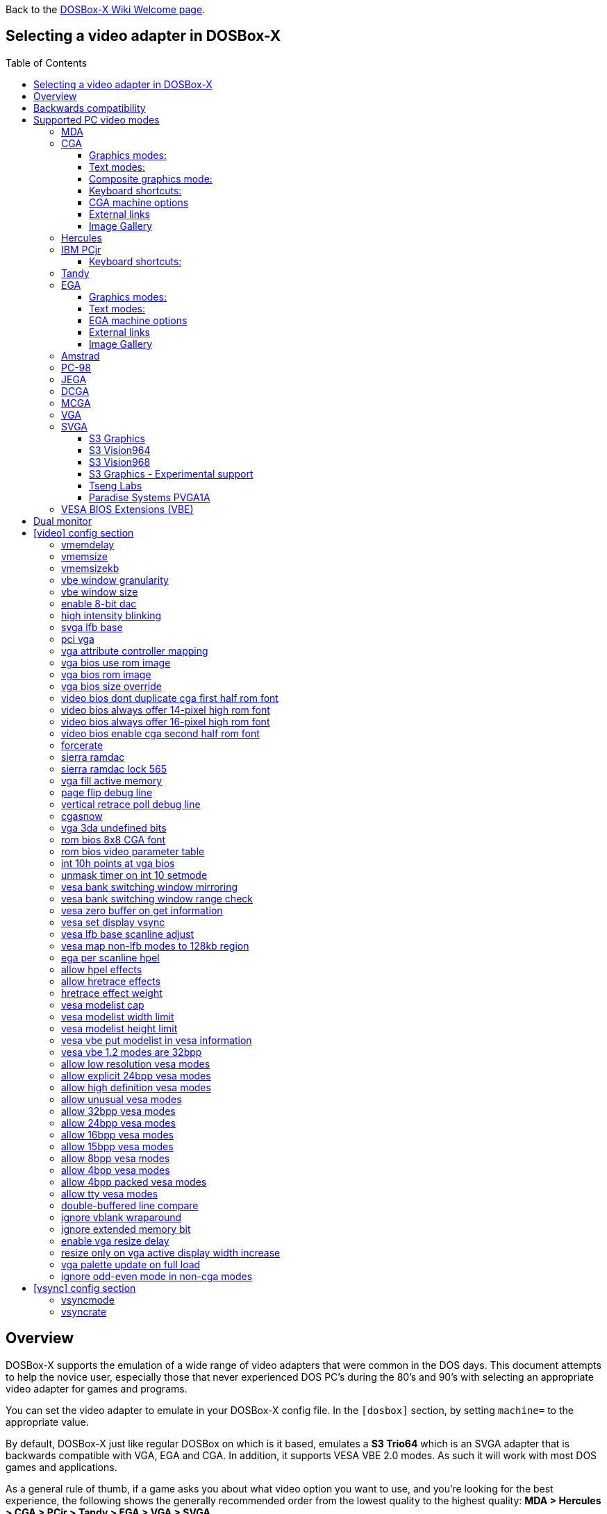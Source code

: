 :toc: macro
:toclevels: 3

ifdef::env-github[:suffixappend:]
ifndef::env-github[:suffixappend:]
:figure-caption!:

Back to the link:Home{suffixappend}[DOSBox-X Wiki Welcome page].

== Selecting a video adapter in DOSBox-X

toc::[]

== Overview
DOSBox-X supports the emulation of a wide range of video adapters that were common in the DOS days.
This document attempts to help the novice user, especially those that never experienced DOS PC's during the 80's and 90's with selecting an appropriate video adapter for games and programs.

You can set the video adapter to emulate in your DOSBox-X config file.
In the ``[dosbox]`` section, by setting ``machine=`` to the appropriate value.

By default, DOSBox-X just like regular DOSBox on which is it based, emulates a *S3 Trio64* which is an SVGA adapter that is backwards compatible with VGA, EGA and CGA.
In addition, it supports VESA VBE 2.0 modes. As such it will work with most DOS games and applications.

As a general rule of thumb, if a game asks you about what video option you want to use, and you're looking for the best experience, the following shows the generally recommended order from the lowest quality to the highest quality:
*MDA > Hercules > CGA > PCjr > Tandy > EGA > VGA > SVGA*

NOTE: Hercules may in some cases be preferable to CGA as it has a higher resolution, but lacks colour.

NOTE: In some cases PCjr or Tandy may be preferable to EGA, as they often look identical, and PCjr/Tandy may give you better sound.

== Backwards compatibility

Many, but not all, PC video adapters were backward compatible with previous generations.

[cols=10*,stripes=even]
|===
.2+.>|*Compatibility*
9+^|*video adapter*
|*MDA*
|*Hercules*
|*CGA*
|*PCjr*
|*Tandy*
|*EGA*
|*MCGA*
|*VGA*
|*SVGA*

|MDA mode
|Yes
|Yes
|-
|-
|-
|-
|-
|-
|-

|Hercules mode
|-
|Yes
|-
|-
|-
|-
|-
|-
|-

|CGA mode
|-
|-
|Yes
|Yes
|Yes
|Yes (RGBI)
|Yes (RGBI)
|Yes (RGBI)
|Yes (RGBI)

|PCjr mode
|-
|-
|-
|Yes
|Yes (mostly)
|-
|-
|-
|-

|Tandy mode
|-
|-
|-
|-
|Yes
|-
|-
|-
|-

|EGA mode
|-
|-
|-
|-
|-
|Yes
|-
|Yes
|Yes

|MCGA mode
|-
|-
|-
|-
|-
|-
|Yes
|Yes
|Yes

|VGA mode
|-
|-
|-
|-
|-
|-
|-
|Yes
|Yes

|SVGA mode
|-
|-
|-
|-
|-
|-
|-
|-
|Yes (vendor specific)

|VESA mode
|-
|-
|-
|-
|-
|-
|-
|-
|Yes (some)

|===

NOTE: Some clone video cards had more extensive compatibility, for instance being able to display both Hercules and CGA with a DOS utility to switch between them, such as early ATI cards.
These type of video cards are not emulated by DOSBox-X.

NOTE: SVGA mode is not an actual standard, as each video card vendor had its own implementation.
An attempt to standardise was made by VESA with the VESA BIOS Extensions (VBE).

== Supported PC video modes
=== MDA
MDA stands for *Monochrome Display Adapter*, and it was introduced by IBM alongside the original IBM PC in 1981.

As the name implies it is monochrome. It was normally used in combination with a green or amber display.
Moreover, it can only display text and characters from the built-in font in 80 columns and 25 lines with a font size of 7x11 (in a 9x14 'box').
The only extras that it has are underlined text, bright text and reverse video.
The vertical refresh of MDA is only 50Hz, but with the phosphor glow of green and amber monochrome monitors this was not noticeable.

The main selling feature of this adapter, compared to CGA, was its clarity as it uses effectively a 720x350 resolution, which made it very popular for business software.
For games your going to be limited to text mode games, like text adventures.

This mode can be set using ``machine=mda`` in your DOSBox-X config file.
Video memory is fixed to 4KiB and cannot be changed.

You can optionally change the display colour by setting in the ``[render]`` section of your config ``monochrome_pal=`` to "green", "amber", "white" or "gray".
Or you cycle between them with CTRL-F7.

* link:https://en.wikipedia.org/wiki/IBM_Monochrome_Display_Adapter[Wikipedia article on MDA]

[.float-group]
--
.Microsoft Adventure - MDA Green screen
image::images/Game:Microsoft_Adventure_MDA_Green.png[float="left"]
.Microsoft Adventure - MDA Amber screen
image::images/Game:Microsoft_Adventure_MDA_Amber.png[float="left"]
.Microsoft Adventure - MDA White screen
image::images/Game:Microsoft_Adventure_MDA_White.png[float="left"]
--

=== CGA
CGA stands for *Color Graphics Adapter*, and like MDA was introduced by IBM alongside the original IBM PC in 1981.

As the name implies, it supports colour, and unlike MDA, it supports drawing to the screen which made it popular for games.
Due to the higher price of the adapter and monitor, and the lower resolution, it was less popular for business use than MDA and later Hercules.
Also note that CGA is not backward compatible with MDA.
The vertical refresh of CGA is 60Hz, which matches up well with the majority of modern 60Hz LCDs.

==== Graphics modes:

- 160x100 in 16 colours, chosen from a 16-colour palette, utilizing a specific configuration of the 80x25 text mode.
- 320×200 in 4 colours, chosen from 3 fixed palettes, with high- and low-intensity variants, with colour 1 chosen from a 16-colour palette.
- 640×200 in 2 colours, one black, one chosen from a 16-colour palette.

==== Text modes:

- 40×25 with 8×8 pixel font (effective resolution of 320×200)
- 80×25 with 8×8 pixel font (effective resolution of 640×200)

==== Composite graphics mode:
One of the features, at least of the IBM CGA adapters, is that they support two types of monitors.
Either a digital RGBI monitor, or an analogue composite monitor (or NTSC TV) connected via RCA.

The composite connection suffers from a lower quality picture with colour bleeding.
But it also allows for something called artefact colours, which was a way to have more colours.
So where CGA with a RGBI monitor would be limited to just 4 colours in 320x200, with composite you can have 16.
This composite mode was specifically supported by some games, such as those from Sierra.

When the DOSBox-X CGA emulation detects that a game is trying to use artefact colours, it will auto-enable the composite mode emulation.
As such you cannot experience non-artefact 4-colour CGA mode with such games with ``machine=cga``.
The workaround is to use a later model video card like EGA or VGA which is backwards compatible with CGA,
as these later cards do not support the composite mode, you will get RGBI output instead.
But you may have to find a way to force the game to use CGA, if it also supports EGA or VGA.

==== Keyboard shortcuts:
By default, the following keyboard shortcuts, specific to CGA and PCjr are available:

- CTRL-F7 switch between early and late model IBM CGA adapter emulation
- CTRL-F8 switch between Auto, RGBI and Composite monitor output
- CTRL-Shift-F7 Decrease Hue
- CTRL-Shift-F8 Increase Hue

If you're using ``machine=cga_mono``, you instead have these shortcuts:

- CTRL-F7 Cycles between CGA monochrome palettes (green, amber, white, grey)
- CTRL-F8 Cycles between high and low brightness

NOTE: There is no real indicator in DOSBox-X that you changed settings with keyboard shortcuts, or to check the current status.
The only indications are a possible change of picture output, and if you have the logging enabled, to check the log output.

==== CGA machine options

This standard CGA mode can be set using ``machine=cga`` in your DOSBox-X config file.
Video memory is fixed to 16KiB and cannot be changed.

In addition, DOSBox-X also has a few CGA variants.

* ``cga_mono`` by default gives a green screen CGA output.
* ``cga_rgb`` emulates a CGA adapter connected to a RGBI monitor.
* ``cga_composite`` emulates an early model IBM CGA adapter connected to a composite monitor.
* ``cga_composite2`` emulates a late model IBM CGA adapter connected to a composite monitor.

There is also optional emulation of CGA "snow" distortion, which is disabled by default.
See the `cgasnow` setting in the `[video]` section below.

==== External links
* link:https://en.wikipedia.org/wiki/Color_Graphics_Adapter[Wikipedia article on CGA]
* link:https://www.reenigne.org/blog/comparison-of-cga-card-versions/[Blog post on CGA adapter revisions]
* link:http://nerdlypleasures.blogspot.com/2013/11/ibm-pc-color-composite-graphics.html[Blog post on CGA composite video, adapter revisions and artefact colours]
* link:https://www.youtube.com/watch?v=niKblgZupOc[YouTube : CGA Graphics - Not as bas as you thought!]

NOTE: The difference between ``machine=cga``, ``machine=cga_composite`` and ``machine=cga_composite2`` options, is that the former will only use composite mode if it detects that a game is trying to use artefact colours.
While the later two will start in composite mode, so you will always get artefact colours even if the game was not designed for it.
You can however use the CTRL-F7 and CTRL-F8 key combinations with any of them to switch to different output options.

==== Image Gallery
[.float-group]
--
.Microsoft Adventure - CGA 80x25 text
image::images/Game:Microsoft_Adventure_CGA.png[,640,float="left"]
.King's Quest 1 with CGA 4-colour on an EGA or VGA adapter
image::images/Game:KQ1_CGA.png[,640,float="left"]
.King's Quest 1 with CGA Artefact colour
image::images/Game:KQ1_CGA_Artefact.png[float="left"]
.King's Quest 1 with CGA 4-colour on RGB screen
image::images/Game:KQ1_CGA_RGB.png[,640,float="left"]
.King's Quest 1 with CGA Mono Green screen
image::images/Game:KQ1_CGA_Mono_Green.png[float="left"]
.King's Quest 1 with CGA Mono Amber screen
image::images/Game:KQ1_CGA_Mono_Amber.png[float="left"]
.King's Quest 1 with CGA Mono White screen
image::images/Game:KQ1_CGA_Mono_White.png[float="left"]
.Monkey Island with CGA 4-colour
image::images/Game:Monkey_Island_CGA.png[,640,float="left"]
.Monkey Island with CGA composite
image::images/Game:Monkey_Island_CGA_composite.png[float="left"]
--

NOTE: To get the above 4-colour screenshot of KQ1 with an EGA or VGA adapter, the game was started with ``sierra -c`` to force it into CGA mode.

NOTE: To get the above CGA RGB screenshot of KQ1 with ``machine=cga_rgb``, it was necessary to start the game with ``sierra -r``, otherwise you only get black-and-white from the game.

=== Hercules
The Hercules Graphics Card was released in 1982 by Hercules Computer Technology.
It is a monochrome card that is backward compatible with MDA, with the addition of a single 720x350 graphics mode.
This made it a very popular card for businesses, and due to its graphics support it is supported by many games.
The vertical refresh of Hercules like MDA is only 50Hz, but with the phosphor glow of green and amber monochrome monitors this was not noticeable.

This mode can be set using ``machine=hercules`` in your DOSBox-X config file.
Video memory is fixed to 64KiB and cannot be changed.
You can optionally change the display colour by setting in the ``[render]`` section ``monochrome_pal=`` to green, amber, grey or white, or cycle between the modes with CTRL-F7.

You can also cycle between low and high brightness of the monochrome display by pressing CTRL-F8.

* link:https://en.wikipedia.org/wiki/Hercules_Graphics_Card[Wikipedia article on the Hercules Graphics Card]
* link:http://www.dosdays.co.uk/topics/Manufacturers/hercules.php[DOS Days article on Hercules Computer Technology]
* link:https://jeffpar.github.io/kbarchive/kb/044/Q44273/[MS KnowledgeBase article on MSHERC.COM]

NOTE: Some software like CheckIt and QBasic may detect a Hercules adapter as MDA, unless a TSR like `MSHERC.COM` is loaded into memory.

NOTE: Some 3rd party Hercules compatible cards, like early ATI cards, also had support for displaying CGA mode on an MDA/Hercules compatible monitor.
And there are also TSRs (Terminate and Stay Resident) programs that can emulate CGA on Hercules with varying degrees of success.

[.float-group]
--
.King's Quest 1 with Hercules Green screen
image::images/Game:KQ1_Hercules_Green.png[float="left"]
.King's Quest 1 with Hercules Amber screen
image::images/Game:KQ1_Hercules_Amber.png[float="left"]
.King's Quest 1 with Hercules White screen
image::images/Game:KQ1_Hercules_White.png[float="left"]
.Monkey Island with Hercules White screen
image::images/Game:Monkey_Island_Hercules_White.png[float="left"]
--

=== IBM PCjr
The PCjr was introduced by IBM in March 1984, and discontinued due to poor sales just over a year later.
It's integrated video card is backwards compatible with CGA, but adds a few new modes:

- 160x200 at 16 colours
- 320x200 at 16 colours
- 640x200 at 4 colours

The vertical refresh of the PCjr like CGA is 60Hz, which matches up well with the majority of modern 60Hz LCDs.

This mode can be set using ``machine=pcjr`` in your DOSBox-X config file.
Video memory is fixed to 128KiB and cannot be changed.

NOTE: Enabling PCjr mode, also enables PCjr sound emulation

In addition, DOSBox-X also has a few PCjr variants.

* ``pcjr_composite`` emulates an early model IBM CGA connected to a composite monitor.
* ``pcjr_composite2`` emulates a late model IBM CGA connected to a composite monitor.

NOTE: The difference between ``machine=pcjr``, ``machine=pcjr_composite`` and ``machine=pcjr_composite2`` options, is that the former will only use composite mode if it detects that a game is trying to use artefact colours.
While the later two will start in composite mode, so you will always get artefact colours even if the game was not designed for it.
You can however use the CTRL-F7 and CTRL-F8 key combinations with any of them to switch to different output options.

* link:https://en.wikipedia.org/wiki/IBM_PCjr#Video[Wikipedia article on the IBM PCjr]

==== Keyboard shortcuts:
By default, the following keyboard shortcuts, specific to CGA and PCjr are available:

- CTRL-F7 switch between early and late model IBM CGA adapter emulation
- CTRL-F8 switch between Auto, RGBI and Composite monitor output
- CTRL-Shift-F7 Decrease Hue
- CTRL-Shift-F8 Increase Hue

[.float-group]
--
.King's Quest 1 on IBM PCjr
image::images/Game:KQ1_PCjr.png[,640,float="left"]
--

=== Tandy
Tandy graphics, sometimes abbreviated to TGA, was introduced with the Tandy 1000 in 1984, which began as a clone of the IBM PCjr.

It has all the CGA and PCjr video modes, but some differences exist, such as how the video memory is mapped, which can cause incompatibilities.
Later Tandy 1000 models added a video mode, called "Tandy Video II" or ETGA for 640x200 at 16 colours.

Tandy computers with Tandy Graphics were available on the market for much longer than the IBM PCjr, resulting in many games that supported it.
Tandy computers were also made available with faster processors, up to a 286 running at 10MHz, while the original IBM PCjr was only ever available with a 4.77MHz 8088.

The vertical refresh of the Tandy 1000 like CGA is 60Hz, which matches up well with the majority of modern 60Hz LCDs.

This mode can be set using ``machine=tandy`` in your DOSBox-X config file.
Video memory is fixed to 128KiB and cannot be changed.

NOTE: Enabling Tandy mode, also enables Tandy sound emulation (which is likewise derived from the IBM PCjr)

NOTE: While early Tandy 1000 models had composite out similar to CGA and the PCjr, this is not currently emulated in DOSBox-X.

NOTE: Many games that support both Tandy and EGA, look near identical in both. It would appear that game developers took a lowest-common-denominator approach and simply used the same resolution and graphic assets for both.

* link:https://en.wikipedia.org/wiki/Tandy_Graphics_Adapter[Wikipedia article on Tandy Graphics]
* link:http://www.dosdays.co.uk/computers/Tandy%201000/tandy1000.php[DOS Days article on the Tandy 1000 Series]
* link:https://www.youtube.com/watch?v=mYHtojsaRkY[YouTube : The Tandy 1000 - The best MS-DOS computer in 1984]

[.float-group]
--
.Monkey Island with Tandy
image::images/Game:Monkey_Island_Tandy.png[,640,float="left"]
--

=== EGA
EGA stands for *Enhanced Graphics Adapter* and was introduced by IBM in 1984, as the official follow-on to CGA.
It still only supports up to 16 colours on-screen, but out of a gamut of 64 colours and at higher resolution.

The original adapters came with 64KiB video RAM, but could be upgraded to 128 or 192KiB.
Some EGA clones even provided 256KiB, and additional high-res video modes.

One feature it dropped however, was the composite output support.
As such, it does not support the CGA artefact colours.

The vertical refresh of EGA like CGA is 60Hz, which matches up well with the majority of modern 60Hz LCDs.

The EGA emulation provided by DOSBox-X by default provides 256KiB of video RAM, by setting ``vmemsizekb=`` in the ``[video]``section of the DOSBox-X config file, it is possible to reduce it instead to 64 or 128KB. e.g.,
....
[dosbox]
machine=ega

[video]
vmemsize=0
vmemsizekb=128
....

NOTE: Emulating 64KiB of video memory with EGA is not recommended, as the code for it is experimental and does not properly emulate a 64KiB EGA card.

NOTE: Some clone EGA cards added extra video memory and video modes, typically known as SuperEGA cards. The emulation of such cards is not supported by DOSBox-X.

==== Graphics modes:
In addition to being backward compatible with CGA, EGA supports:

- 640×350 w/16 colours (from a 6 bit palette of 64 colours), pixel aspect ratio of 1:1.37.
- 640×350 w/2 colours, pixel aspect ratio of 1:1.37.
- 640×200 w/16 colours, pixel aspect ratio of 1:2.4.
- 320×200 w/16 colours, pixel aspect ratio of 1:1.2.

==== Text modes:

- 40×25 with 8×8 pixel font (effective resolution of 320×200)
- 80×25 with 8×8 pixel font (effective resolution of 640×200)
- 80×25 with 8×14 pixel font (effective resolution of 640×350)
- 80×43 with 8×8 pixel font (effective resolution of 640×344)

==== EGA machine options
This mode can be set using ``machine=ega`` in your DOSBox-X config file

==== External links
* link:https://en.wikipedia.org/wiki/Enhanced_Graphics_Adapter[Wikipedia article on EGA Graphics]

==== Image Gallery
[.float-group]
--
.King's Quest 1 on EGA
image::images/Game:KQ1_EGA.png[,640,float="left"]
.Monkey Island original Edition in EGA
image::images/Game:Monkey_Island_EGA.png[,640,float="left"]
.Monkey Island VGA Edition in EGA
image::images/Game:Monkey_Island_VGA_in_EGA.png[float="left"]
.King's Quest 1 SCI remake in EGA
image::images/Game:KQ1_SCI_EGA.png[,640,float="left"]
--

=== Amstrad
Amstrad in 1986 introduced the PC1512 which is a IBM PC clone with CGA (RGBI only) graphics, but also adds a 640x200 16-colour mode.

Very little software exists that can use this mode. Here are some known examples:

* Applications:
** CompuSHOW (CSHOW) Graphics Viewer
** link:https://en.wikipedia.org/wiki/Deluxe_Paint[Deluxe Paint II]
** link:https://en.wikipedia.org/wiki/GEM_(desktop_environment)[GEM] desktop environment
* Games:
** link:https://www.mobygames.com/game/dos/feud[Feud]
** link:https://www.mobygames.com/game/dos/frank-brunos-boxing[Frank Bruno's Boxing]
** link:https://www.mobygames.com/game/dos/les-ripoux[Les Ripoux]
** link:https://www.mobygames.com/game/dos/maupiti-island[Maupiti Island]

In addition there is a link:http://sierrahelp.com/Patches-Updates/MiscUpdates.html[PC1512.DRV] driver for Sierra SCI0 and SCI1 games.

NOTE: There were more (mainly European) games that claimed PC1512 support, but most will only use the CGA mode.
For instance link:https://www.mobygames.com/attribute/sheet/attributeId,53/[Mobygames at the time of writing claims 27 Amstrad titles], but again most of them will only use the CGA mode.

NOTE: The PC1512 also had a Hercules graphics mode, this is not emulated as part of the Amstrad emulation.

The vertical refresh of the Amstrad like CGA is 60Hz, which matches up well with the majority of modern 60Hz LCDs.

This mode can be set using ``machine=amstrad`` in your DOSBox-X config file.
Video memory is fixed to 64KiB and cannot be changed.

* link:https://en.wikipedia.org/wiki/PC1512[Wikipedia article on the Amstrad PC1512]
* link:http://www.dosdays.co.uk/computers/Amstrad%20PC1000/pics.php[Internal pictures of the PC1512]

[.float-group]
--
.King's Quest 1 SCI remake on Amstrad using PC1512.DRV
image::images/Game:KQ1_SCI_Amstrad.png[float="left"]
--

=== PC-98

The NEC PC-9800, simply known as the PC-98, were a family of computers made by NEC and sold in Japan throughout 1982 to 2000, which used MS-DOS with modifications to support the PC-98 BIOS and Japanese DBCS (Double Byte Character Set) characters.
It's supported in DOSBox-X by setting ``machine=pc98`` in your DOSBox-X config file.
More information about PC-98 support can be found in the PC-98 guide page:

* link:Guide%3APC‐98-emulation-in-DOSBox‐X{suffixappend}[Guide: PC‐98 emulation in DOSBox‐X]

=== JEGA
JEGA is a variation of EGA for the Japanese market, conceived by Microsoft Japan and released in 1987 as part of AX (Architecture eXtended).

Its intended purpose was the display of the Japanese characters which required a higher resolution, as such this added a 640x480 video mode.

It was not very successful, as IBM introduced VGA shortly after which has a similar video mode.

The vertical refresh of JEGA like EGA and CGA is 60Hz, which matches up well with the majority of modern 60Hz LCDs.

This mode can be set using ``machine=jega`` in your DOSBox-X config file.
Video memory defaults to 256KiB.

* link:Guide%3AEast-Asian-language-support-in-DOSBox‐X{suffixappend}[Guide: East Asian language support in DOSBox‐X]

=== DCGA
DCGA is the video mode used by the Olivetti M24, AT&T 6300 and Toshiba T3100.
DOSBox-X emulates the DCGA mode via the VGA mode.

This mode can be enabled by typing ``DCGA`` at the DOSBox-X prompt when you're in a VGA video mode.

If you enable Toshiba J-3100 emulation (by setting ``dosv=jp`` and ``j3100=on`` in your DOSBox-X config file), then the J-3100 mode will be enabled when DOSBox-X starts.
Typing the ``VGA`` command you can go to the Japanese DOS/V mode, and then typing ``DCGA`` command will return you to the J-3100 emulation mode.

* link:Guide%3AEast-Asian-language-support-in-DOSBox‐X{suffixappend}[Guide: East Asian language support in DOSBox‐X]

=== MCGA
MCGA stands for *Multi-Color Graphics Array* and was introduced by IBM in 1987 as integrated in the IBM PS/2 Model 30 and a bit later the Model 25.
No stand-alone MCGA cards were ever produced.

MCGA supports all CGA display modes (RGBI only) plus 640×480 monochrome at a refresh rate of 60 Hz, and 320×200 with 256 colours (out of a palette of 262,144) at 70 Hz.
It does not however provide backwards compatibility with EGA.
In effect, MCGA can be thought of as either an enhanced CGA card, or a cost-reduced VGA card.

As the high-colour mode is near identical to the one offered by VGA, many games have a combined "VGA/MCGA" video option, and selecting MCGA with a VGA adapter normally also works.

One rare example of a game that offers an MCGA option, but does not support VGA is link:https://www.mobygames.com/game/dos/thexder[Thexder].
This is not because the game could not have worked on VGA, but rather because it looks for specific machine settings that are only true on the above PS/2 Models.
As such as part of the MCGA emulation, DOSBox-X also emulates some PS/2 specific machine settings, just enough to make games like Thexder work in MCGA mode.

This mode can be set using ``machine=mcga`` in your DOSBox-X config file.
Video memory is fixed to 64KiB and cannot be changed.

NOTE: Many games that offer both an MCGA and VGA option, used the same resolution and assets for both, making them look identical.
However, due to other MCGA limitations the VGA option may provide a better experience.

* link:https://en.wikipedia.org/wiki/Multi-Color_Graphics_Array[Wikipedia article on MCGA Graphics]

=== VGA
VGA stands for *Video Graphics Array* and was introduced by IBM in 1987.
One of the stand-out features was that it could display up to 256 colours from a palette of 262,144.

It originally featured 256KiB of video RAM.

VGA is backward compatible with both EGA and CGA (RGBI mode only), and adds the following new graphics modes:

- 640×480 in 16 colours or monochrome
- 320×200 in 256 colours (Mode 13h)

One new feature is the ability to run at 70Hz vertical refresh, where CGA and EGA had only supported 60Hz.
This is important for modern LCDs, as many will only run at 60Hz, which causes issues with many games that were designed to run at 70Hz, resulting in dropped frames.
This can cause both video and audio distortion, as in many games the audio is linked to the frame rate.

This mode can be set using ``machine=vgaonly`` in your DOSBox-X config file

* link:https://en.wikipedia.org/wiki/Video_Graphics_Array[Wikipedia article on VGA Graphics]

[.float-group]
--
.Monkey Island VGA Edition
image::images/Game:Monkey_Island_VGA.png[float="left"]
--

=== SVGA
Many clones were produced of the VGA adapter, often with more memory allowing higher colour depths, resolutions and refresh rates, in addition to various types of acceleration which were typically referred to as SuperVGA, or SVGA.

* link:https://en.wikipedia.org/wiki/Super_VGA[Wikipedia article on SVGA Graphics]

==== S3 Graphics
* link:https://en.wikipedia.org/wiki/S3_Graphics[Wikipedia article on S3 Graphics]
* link:http://www.dosdays.co.uk/topics/Manufacturers/s3.php[DOS Days article on S3 Graphics]

NOTE: The default ``machine=svga_s3`` option refers to the S3 Trio64.

NOTE: All the emulated S3 cards have VESA VBE 2.0 support.

===== S3 Vision864
Introduced in early 1994.

Available in 1, 2 and 4MB video memory configurations.

This mode can be set using ``machine=svga_s3vision864`` in your DOSBox-X config file.

Links:

* link:http://www.vgamuseum.info/index.php/component/k2/item/351-s3-vision864[S3 Vision864 at the VGA Museum]

==== S3 Vision964
Introduced in early 1994.
Apart from faster dual-ported video memory and larger memory sizes, identical to the Vision864.

Available in 2, 4 and 8MB video memory configurations.

This mode can be set using ``machine=svga_s3vision964`` in your DOSBox-X config file.

Links:

* link:http://www.vgamuseum.info/index.php/cpu/item/354-s3-vision964[S3 Vision964 at the VGA Museum]

===== S3 Vision868
Introduced in 1995.

Available in 1, 2 and 4MB video memory configurations.
Based on the Vision864, with added motion video acceleration.

This mode can be set using ``machine=svga_s3vision868`` in your DOSBox-X config file.

Links:

* link:http://www.vgamuseum.info/index.php/component/k2/item/353-s3-vision868[S3 Vision868 at the VGA Museum]

==== S3 Vision968
Introduced in April 1995.
Apart from faster dual-ported video memory and larger memory sizes, identical to the Vision868.

Available in 2, 4 and 8MB video memory configurations.

This mode can be set using ``machine=svga_s3vision968`` in your DOSBox-X config file.

Links:

* link:http://www.vgamuseum.info/index.php/cpu/item/355-s3-vision968[S3 Vision968 at the VGA Museum]

===== S3 Trio32
Introduced in 1994.
Low-cost 32bit version of the Trio64. Available in 1 or 2MB video memory configurations.

This mode can be set using ``machine=svga_s3trio32`` in your DOSBox-X config file.

Links:

* link:http://www.vgamuseum.info/index.php/component/k2/item/356-s3-trio32[S3 Trio32 at the VGA Museum]

===== S3 Trio64
Introduced in 1994. Successor to the S3 Vision864, and has support for VESA Video BIOS Extensions (VBE).

NOTE: The original S3 Trio64 cards would have had VESA VBE 1.2, but the card emulated by DOSBox-X defaults to VESA VBE 2.0.

This mode can be set using either ``machine=svga_s3`` or ``machine=svga_s3trio64`` in your DOSBox-X config file.
Defaults to 2MiB video memory, but can be changed to 512KiB, 1MiB, 4MiB, 8MiB and 16MiB.

NOTE: Original S3 Trio64 cards were only produced with 1MiB or 2MiB and expandable up to 4MiB.
This is reflected by the official S3 drivers which do not support more than 4MiB with the S3 Video drivers for Windows.
More video memory can however be used in VESA mode.

There are a few variations of the Trio64 that are available:

- ``machine=vesa_nolfb`` - The same as svga_s3 with VESA VBE 2.0, but with a no-linear frame buffer hack. Sometimes runs faster than plain svga_s3. Only needed in a few games due to either a bug in DOSBox or the linear-frame buffer mode of the game.
- ``machine=vesa_oldvbe`` - The same as svga_s3, but with VESA VBE 1.2. This is necessary for some older VESA VBE programs.
- ``machine=vesa_oldvbe10`` - The same as svga_s3, but with VESA VBE 1.0, which does not provide some optional mode information (mainly for testing)

Links:

* link:https://en.wikipedia.org/wiki/S3_Triop[S3 Trio at Wikipedia]
* link:http://www.vgamuseum.info/index.php/component/k2/item/357-s3-trio64[S3 Trio64 at the VGA Museum]

===== S3 Trio64V+
Introduced in June 1995.

Similar to the Trio64, but adds partial MPEG-1 decode acceleration.
Available in 1, 2 or 4MB video memory configurations.

This mode can be set using ``machine=svga_s3trio64v+`` in your DOSBox-X config file.

Links:

* link:http://www.vgamuseum.info/index.php/component/k2/item/359-s3-trio64v[S3 Trio64V+ at the VGA Museum]

==== S3 Graphics - Experimental support
The emulation of the following S3 SVGA models should be considered experimental for the time being.

===== S3 86c928
WARNING: The emulation of this card is considered experimental. It is not recommended for normal use at this time.
The only known issue remaining is a display issue with Win95 and highcolor (16-bit) affecting the start menu and window decorations.

Introduced in July 1992.
Early Windows and CAD accelerator card. Available in 1, 2, 3 or 4MB video RAM configurations.

The emulated PCI card has 2048KiB video RAM.

This mode can be set using ``machine=svga_s386c928`` in your DOSBox-X config file.

Links:

* link:http://www.vgamuseum.info/index.php/component/k2/item/344-s3-p86c928[S3 86c928 at the VGA Museum]

===== S3 ViRGE
WARNING: The emulation of this card is considered experimental. It is not recommended for normal use at this time.

The S3 Video and Rendering Graphics Engine (ViRGE) was introduced in November 1995. Available in 2 or 4MB video RAM configurations.

These cards introduced S3's own *S3D* 3D acceleration technology for games. This card also introduced DirectX support.

Very few games exist that made use of the proprietary S3D technology.

This mode can be set using ``machine=svga_s3virge`` in your DOSBox-X config file.

Links:

* link:https://en.wikipedia.org/wiki/S3_ViRGE[S3 ViRGE at Wikipedia]
* link:http://www.vgamuseum.info/index.php/component/k2/item/365-s3-virge[S3 ViRGE at the VGA Museum]
* link:https://www.vogons.org/viewtopic.php?t=33483[List of games supporting S3D mode]

===== S3 ViRGE/VX
WARNING: The emulation of this card is considered experimental. It is not recommended for normal use at this time.

Introduced in November 1995.
Similar to the regular S3 ViRGE but available with 2, 4 or 8MB VRAM, allowing higher resolution and higher colour depths graphics modes.

This mode can be set using ``machine=svga_s3virgevx`` in your DOSBox-X config file

Links:

* link:http://www.vgamuseum.info/index.php/component/k2/item/366-s3-virge-vx[S3 ViRGE/VX at the VGA Museum]

==== Tseng Labs
Links:

* link:https://en.wikipedia.org/wiki/Tseng_Labs[Wikipedia article on Tseng Labs]
* link:http://www.dosdays.co.uk/topics/Manufacturers/tseng_labs.php[DOS Days article on Tseng Labs]
* link:http://vogonsdrivers.com/index.php?catid=63[VOGONS Vintage Driver Library for Tseng Labs]

===== Tseng Labs ET3000

Introduced in 1987.
Early VGA clone card.

In addition to standard CGA (RGBI mode only), EGA and VGA this card supports the following display modes with the right drivers:

- 640x480 with 2, 16 or 256 colours
- 800x600 with 16 colours
- 1024x768 with 16 colours

This mode can be set using ``machine=svga_et3000`` in your DOSBox-X config file.
Video memory defaults to 512KiB and cannot be adjusted.

Links:

* link:http://www.vgamuseum.info/index.php/companies/item/460-tseng-et3000ax[Tseng Labs ET3000 at the VGA Museum]

===== Tseng Labs ET4000

Introduced in 1989.
Became fairly popular, and supported in SVGA mode by various games.

In addition to standard CGA (RGBI mode only), EGA and VGA this card supports the following display modes with the right drivers:

- 640x480 with 2, 16, 256, 32768, 65535 or 16.7M (*) colours
- 800x600 with 16, 256, 32768 or 65535 colours
- 1024x768 with 16 or 256 colours
- 1280x1024 with 16 colours

Known issues with the above modes:

- (*) Hangs on startup of Windows 3.0 in 16.7M colour mode

This mode can be set using ``machine=svga_et4000`` in your DOSBox-X config file.
Video memory defaults to 1024KiB, but can be adjusted to 256 or 512KiB as such:

....
[dosbox]
machine=svga_et4000

[video]
vmemsize=0
vmemsizekb=512
....

Links:

* link:http://files.mpoli.fi/hardware/DISPLAY/TSENG/ET-4000.ZIP[Tseng Labs ET4000 driver package]
* link:http://www.vgamuseum.info/index.php/companies/item/461-tseng-et4000ax[Tseng Labs ET4000 at the VGA Museum]

==== Paradise Systems PVGA1A
Introduced in 1988.
Generic clone VGA card.

This mode can be set using ``machine=svga_paradise`` in your DOSBox-X config file.
Video memory defaults to 512KiB, but can be adjusted to 256 or 1024KiB.

For 256KiB, set your config as follows:
....
[dosbox]
machine=svga_paradise

[video]
vmemsize=0
vmemsizekb=256
....

For 1024KiB, set your config as follows:

....
[dosbox]
machine=svga_paradise

[video]
vmemsize=1
vmemsizekb=0
....

Links:

* link:http://www.dosdays.co.uk/topics/Manufacturers/paradise.php[DOS Days article on Paradise Systems]
* link:http://www.vgamuseum.info/index.php/companies/item/478-paradise-systems-pvga1a[Paradise Systems PVGA1A]

=== VESA BIOS Extensions (VBE)
During the late 80's and early 90's many video card manufacturers existed, and as IBM was no longer leading the market, each manufacturer was doing its own thing in regard to setting their cards SVGA modes.
Even different video chips from the same manufacturer were not necessarily compatible with each other.

This made it very difficult for software developers as they needed to support a plethora of different cards if they wanted to offer more than basic VGA.

As such the Video Electronics Standards Association (VESA) was born, and one of the first standardization efforts they led was the VESA BIOS Extensions (VBE).

- VBE 1.0 was defined in 1989
- VBE 1.1 was defined in 1990
- VBE 1.2 was defined in 1991
- VBE 2.0 was defined in 1994

The only emulated cards supported by DOSBox-X to provide VBE support are the S3 models, which all defaults to VBE 2.0.

There are many VESA settings available in the ``[video]`` section of the DOSBox-x config file, which are documented below.

links:

* link:https://en.wikipedia.org/wiki/VESA_BIOS_Extensions[Wikipedia article on VESA BIOS Extensions]

== Dual monitor
The original IBM PC could already support dual-monitor by using both MDA and CGA video cards at the same time.
This also works with MDA+EGA, MDA+VGA and MDA+SVGA. Hercules can also be used as a more capable substitute for MDA.

This is possible because MDA (and Hercules) don't conflict with the resources needed for CGA/EGA/VGA and SVGA.
As such it is not possible for instance to have two VGA cards, as they would conflict.

Programs known to support a dual monitor setup:

- AutoCAD
- Borland Turbo Debugger
- CodeView debugger
- Desqview
- GEM (debugging only)
- Lotus 123
- link:https://www.mobygames.com/game/dos/mah-jongg-v-g-a-[Mah Jongg -V-G-A]
- link:https://www.mobygames.com/game/mechwarrior-2-mercenaries[Mechwarrior 2: Mercenaries] v1.06 (debugging only)
- PowerBASIC DOS
- Softice debugger
- Windows 3.x (debugging only)

The use of a secondary monitor is partially supported by DOSBox-X.
It works by starting DOSBox-X with the ``-display2`` option as such:
....
dosbox-x -display2
....

The secondary (MDA only) display will output on a terminal window.
If you started DOSBox-X from a terminal, it will output the second display to that same terminal.

The second display will default to white text, but you can get it to use green with ``-display2 green`` or amber with ``-display2 amber``.

At the DOS prompt you can switch primary display by use of the ``mode`` command.
To make the MDA display primary:
....
mode mono
....
To make the CGA/EGA/VGA or SVGA display primary:
....
mode co80
....

NOTE: The current dual monitor support is limited, in part because it uses the terminal window instead of a real window.
As such it may not work properly with some programs, and it is limited to MDA only (no Hercules).

NOTE: It is advised that you set your terminal window to 80x25 as to minimize character placement issues.

NOTE: Because both the second display code and the integrated debugger uses the terminal, they are mutually exclusive. e.g., the "Start DOSBox-X Debugger" option will be greyed out when you start with the ``-display2`` option.

links:

* link:http://www.seasip.info/VintagePC/dualhead.html[Dual-Head Operation on a Vintage PC]
* link:https://www.vogons.org/viewtopic.php?f=32&t=26110[Vogons thread on this topic]

== [video] config section
Various video configuration settings can be set in the DOSBox-X configuration file in the `[video]` section.

=== vmemdelay
* default value: 0
* recommended values: -1, 0 to 2000

VGA Memory I/O delay in nanoseconds.
Set to -1 to use default, 0 to disable.

Enable this option (-1 or nonzero) if you are running a game or demo that needs slower VGA memory (like that of older ISA hardware) to work properly.
If your game is not sensitive to VGA RAM I/O speed, then turning on this option will do nothing but cause a significant drop in frame rate which is probably not what you want.

=== vmemsize
* default value: -1
* possible values: -1, 0, 1, 2, 4, 8

Amount of video memory in megabytes for the emulated SVGA adapter.

The maximum resolution and color depth the emulated SVGA adapter will be able to display is determined by this value.

* `vmemsize=-1`: auto (`vmemsizekb` is ignored), and default value is dependant on the emulated SVGA adapter.
* `vmemsize=0`: 512kB for 800x600 at 256 colors (if vmemsizekb=0)
* `vmemsize=1`: 1MB for 1024x768 at 256 colors or 800x600  at 64k colors
* `vmemsize=2`: 2MB for 1600x1200 at 256 colors or 1024x768 at 64k colors or 640x480 at 16M colors
* `vmemsize=4`: 4MB for 1600x1200 at 64k colors or 1024x768 at 16M colors
* `vmemsize=8`: 8MB for up to 1600x1200 at 16M colors

For link:https://en.wikipedia.org/wiki/Build_(game_engine)[build engine games], use more memory than in the list above so it can use triple buffering and thus won't flicker.

NOTE: The minimum and maximum amount of video memory depends on the emulated video adapter.

=== vmemsizekb
* default value: 0
* Possible values: 64, 128, 256, 512

Amount of video memory in kilobytes, in addition to that specified with `vmemsize`.

This setting is only supported by the emulated EGA and SVGA video adapters.

=== vbe window granularity
* default value: 0

Controls VESA BIOS non-linear framebuffer window granularity in KB.
This affects ONLY the VESA BIOS extensions.

Set 0 to functional normally.

=== vbe window size
* default value: 0

Controls VESA BIOS non-linear framebuffer window size in KB.
This affects ONLY the VESA BIOS extensions.

Set 0 to functional normally.

=== enable 8-bit dac
* default value: true
* valid values: true, false

If set, allow VESA BIOS calls in IBM PC mode to set DAC width.
Has no effect in PC-98 mode.

=== high intensity blinking
* default value: true
* valid values: true, false

Set to false if you want to see high-intensity background colors instead of blinking foreground text.
This option has no effect in PC-98 and some other video modes.

=== svga lfb base
* default value: 0

If non-zero, define the physical memory address in hexadecimal of the linear framebuffer.

=== pci vga
* default value: true
* valid values: true, false

Determines if the emulated SVGA adapter is PCI based.

* If true, SVGA is emulated as if a PCI device (when `enable pci bus=true`).
* If false, it will be emulated as an ISA device.

=== vga attribute controller mapping
* default value: auto
* valid values: auto, 4x4, 4low, first16

This affects how the attribute controller maps colors, especially in 256-color mode.

Some SVGA cards handle the attribute controller palette differently than most SVGA cards.

* `auto` : Automatically pick the mapping based on the SVGA chipset.
* `4x4` : Split into two 4-bit nibbles, map through attribute controller and recombine. This is standard VGA behavior including clone SVGA cards.
* `4low` : Split into two 4-bit nibbles, remap only the low 4 bits, recombine. This is standard ET4000 behavior.

NOTE: Demoscene executable 'COPPER.EXE' requires the '4low' behavior in order to display line-fading effects
(including scrolling credits) correctly, else those parts of the demo show up as a blank screen.

=== vga bios use rom image
* default value: false
* valid values: true, false

If true, load a VGA BIOS from a ROM image file. If false, provide our own INT 10h emulation as normal.

=== vga bios rom image
* default value: <none>

If set, load the VGA BIOS from the specified file (must be between 1KB to 64KB in size).

If left unset, and DOSBox-X is asked to load a VGA BIOS from a file, a file name is chosen automatically based on the machine type.
For example, Tseng ET4000 emulation (`machine=svga_et4000`) will look for `et4000.bin`.

VGA BIOS ROM images can be dumped from real hardware or downloaded from the PCem ROMs collection.

Default ROM filenames:

* `machine=svga_s3` default ROM filename: `TRIO64 (Ver. 1.5-07) [VGA] (S3 Incorporated).bin`
* `machine=svga_et4000` default ROM filename: `et4000.bin`

=== vga bios size override
* default value: 0

VGA BIOS size override.
Override the size of the VGA BIOS (normally 32KB in compatible or 12KB in non-compatible).

=== video bios dont duplicate cga first half rom font
* default value: false
* valid values: true, false

If true, save 4KB of EGA/VGA ROM space by pointing to the copy in the ROM BIOS of the first 128 chars.

=== video bios always offer 14-pixel high rom font
* default value: false
* valid values: true, false

Determines if a 14-pixel high font is available in the video BIOS ROM.

* If true, the video BIOS will always have the 14-pixel ROM font.
* If false, the 14-pixel ROM font will not be offered except for EGA/VGA emulation.

=== video bios always offer 16-pixel high rom font
* default value: false
* valid values: true, false

Determines if a 16-pixel high font is available in the video BIOS ROM.

* If true, video BIOS will always have the 16-pixel ROM font.
* If false, the 16-pixel ROM font will not be offered except for VGA emulation.

=== video bios enable cga second half rom font
* default value: true
* valid values: true, false

If true, and emulating CGA/PCjr/Tandy, automatically provide the second half of the 8x8 ROM font.

This setting is ignored for EGA/VGA emulation.
If false, you will need a utility like GRAFTABL.COM to load the second half of the ROM font for graphics.

NOTE: If you disable the 14 & 16 pixel high font AND the second half when `machine=cga`, you will disable the video BIOS completely.

=== forcerate
* default value: <none>
* valid values: ntsc, pal, <rate in Hz>

Force the VGA framerate (refresh rate) to a specific value (ntsc, pal, or specific hz), no matter what.
* `ntsc` = As used in North America is 60Hz
* `pal` = As used in Europe and many other places is 50Hz

VGA specific resolutions normally default to 70Hz, although many clone VGA and SVGA cards supported higher values.

NOTE: Almost all modern LCD displays only support 60Hz, which is not ideal for games meant to run at 70Hz.

=== sierra ramdac
* default value: true
* valid values: true, false

Whether or not to emulate a Sierra or compatible RAMDAC at IO port 3C6h-3C9h.

Some DOS games expect to access IO port 3C6h to enable highcolor/truecolor SVGA modes on older chipsets.
Disable if you wish to emulate SVGA hardware that lacks a RAMDAC or (depending on the chipset) does not emulate a RAMDAC that is accessible through IO port 3C6h.

This option has no effect for non-VGA video hardware.

=== sierra ramdac lock 565
* default value: false
* valid values: true, false

When emulating High Sierra highcolor RAMDAC, assume 5:6:5 at all times if set.
Else, bit 6 of the DAC command selects between 5:5:5 and 5:6:5.

Set this option for demos or games that got the command byte wrong (MFX Transgrassion 2) or any other demo that is not rendering highcolor 16bpp correctly.

=== vga fill active memory
* default value: false
* valid values: true, false

If true, DOSBox-X will fill inactive video memory regions with RAM rather than mapping them as empty.

This allows the ETen Chinese DOS system (e.g. ET16V and ET24VA) to run.

=== page flip debug line
* default value: false
* valid values: true, false

VGA debugging switch.

If true, an inverse line will be drawn on the exact scanline that the CRTC display offset registers were written.

This can be used to help diagnose whether or not the DOS game is page flipping properly according to vertical retrace if the display on-screen is flickering.

=== vertical retrace poll debug line
* default value: false
* valid values: true, false

VGA debugging switch.

If true, an inverse green dotted line will be drawn on the exact scanline that the CRTC status port (0x3DA) was read.

This can be used to help diagnose whether the DOS game is properly waiting for vertical retrace.

=== cgasnow
* default value: true
* valid values: true, false

IBM CGA in 80x25 text mode, when directly accessing the video memory during screen drawing, suffered from a distortion referred to as CGA "snow".
This effect is not visible when the software uses the BIOS to write to the screen.

* If true, this emulates the "snow" distortion
* If false, the "snow" distortion is disabled

This only applies when `machine=cga`.
Later video cards were not effected by this, nor were some clone CGA cards.

NOTE: This parameter can also be changed with the built-in `CGASNOW` command when in CGA mode.

=== vga 3da undefined bits
* default value: 4

VGA status IO port 3BA/3DAh only defines bits 0 and 3.
This setting allows you to assign a bit pattern in hexadecimal to the undefined bits.

The purpose of this hack is to deal with demos that read and handle IO port 3DAh in ways that might crash if all are zero.

=== rom bios 8x8 CGA font
* default value: true
* valid values: true, false

If true, similar to the mainline DOSBox compatible BIOS mapping, a legacy 8x8 CGA font (first 128 characters) is stored at 0xF000:0xFA6E.

DOS programs that do not use INT 10h to locate fonts might require that the font is located there.

=== rom bios video parameter table
* default value: true
* valid values: true, false

If true, similar to the mainline DOSBox compatible BIOS mapping, DOSBox-X will emulate the video parameter table and assign that to INT 1Dh.
If false, the table will not be provided.

=== int 10h points at vga bios
* default value: true
* valid values: true, false

This option only affects EGA, VGA and SVGA emulation.

* If true, INT 10h points at the VGA BIOS.
* If false, INT 10h points into the system BIOS.

This option is needed for some older DOS applications that do some additional checks before detecting EGA/VGA hardware (SuperCalc).

=== unmask timer on int 10 setmode
* default value: false
* valid values: true, false

If true, INT 10h will unmask IRQ 0 (timer) when setting video modes.

=== vesa bank switching window mirroring
* default value: false
* valid values: true, false

If set, bank switch (windowed) VESA BIOS modes will ignore the window selection when asked to bank switch.
Requests to control either Window A or Window B will succeed.
This is needed for some demoscene productions with SVGA support that assume Window B is available, without which graphics do not render properly.
If clear, Window B is presented as not available and attempts to use it will fail.
Only Window A will be available, which is also DOSBox SVN behaviour.

=== vesa bank switching window range check
* default value: true
* valid values: true, false

Controls whether calls to bank switch (set the window number) through the VESA BIOS apply range checking.
If set, out of range window numbers will return with an error code.
This is also DOSBox SVN behaviour.
If clear, out of range window numbers are silently truncated to a number within range of available video memory and allowed to succeed.
This is needed for some demoscene productions that rely on the silent truncation to render correctly without which drawing errors occur (e.g. end credits of Pill by Opiate)

=== vesa zero buffer on get information
* default value: true
* valid values: true, false

This setting affects VESA BIOS function INT 10h AX=4F00h.
If set, the VESA BIOS will zero the 256-byte buffer defined by the standard at ES:DI, then fill in the structure.
If clear, only the structure members will be filled in, and memory outside the initial 20-32 bytes will remain unmodified.

Some very early 1990s DOS games that support VESA BIOS standards may need this setting turned OFF if the programmer did not provide enough space for the entire 256 byte structure and the game crashes if it detects VESA BIOS extensions

Needed for: GETSADAM.EXE

=== vesa set display vsync
* default value: -1
* valid values: -1, 0, 1

Whether to wait for vertical retrace if VESA Set Display Address is used to pan the display.

- The default value -1 will wait if vesa_oldvbe, or not otherwise.
- 0 means not to wait.
- 1 means always to wait

This affects only subfunction 0x00. Subfunction 0x80 will always wait as specified in the VESA BIOS standard.

It is recommended to set this to 1 for VBETEST.EXE so that the panning test and information does not go by too fast.

=== vesa lfb base scanline adjust
* default value: 0

If non-zero, the VESA BIOS will report the linear framebuffer offset by this many scanlines.
This does not affect the linear framebuffer’s location.
It only affects the linear framebuffer location reported by the VESA BIOS.
Set to nonzero for DOS games with sloppy VESA graphics pointer management.

MFX "Melvindale" (1996): Set this option to 2 to centre the picture properly.

=== vesa map non-lfb modes to 128kb region
* default value: false
* valid values: true, false

If set, VESA BIOS SVGA modes will be set to map 128KB of video memory to A0000-BFFFF instead of 64KB at A0000-AFFFF.
This does not affect the SVGA window size or granularity.

Some games or demoscene productions assume that they can render into the next SVGA window/bank by writing to video memory beyond the current SVGA window address and will not appear correctly without this option.

=== ega per scanline hpel
* default value: true
* valid values: true, false

If true, EGA emulation allows changing horizontal pel (panning) register per scanline.

This is reportedly the behavior of IBM EGA hardware according to DOSBox SVN and enabled by default.

If false, EGA emulation latches hpel on vertical retrace end (like VGA does), which may have been EGA clone behavior that some games were written against.

Commander Keen episodes 4-6 need this option set to false when `machine=ega`.

This option affects only EGA emulation. To change VGA hpel behavior, use the `allow hpel effects` setting instead.

=== allow hpel effects
* default value: false
* valid values: true, false

If true, allow the DOS demo or program to change the horizontal pel (panning) register per scanline.
Some early DOS demos use this to create waving or sinus effects on the picture.

Not very many VGA chipsets allow this, so far, only ATI chipsets are known to support this effect.

=== allow hretrace effects
* default value: false
* valid values: true, false

If true, allow the DOS demo or program to make the picture wavy by playing with the 'start horizontalretrace' register of the CRTC during the active picture.

Some early DOS demos (Copper by Surprise!productions) need this option set for some demo effects to work.

=== hretrace effect weight
* default value: 4.00

If emulating hretrace effects, this parameter adds 'weight' to the offset to smooth it out.

The larger the number, the more averaging is applied.
This is intended to emulate the inertia of the electron beam in a CRT monitor

=== vesa modelist cap
* default value: 0

If non-zero, the VESA modelist is capped so that it contains no more than the specified number of video modes.

=== vesa modelist width limit
* default value: 1200

If non-zero, VESA modes with horizontal resolution higher than the specified pixel count will not be listed.

This is another way the modelist can be capped for DOS applications that have trouble with long modelists.

=== vesa modelist height limit
* default value: 1024

If non-zero, VESA modes with vertical resolution higher than the specified pixel count will not be listed.

This is another way the modelist can be capped for DOS applications that have trouble with long modelists.

=== vesa vbe put modelist in vesa information
* default value: false
* valid values: true, false

If true, the VESA modelist is placed in the VESA information structure itself when the DOS application queries information on the VESA BIOS.

Setting this option may help with some games, though it limits the mode list reported to the DOS application.

=== vesa vbe 1.2 modes are 32bpp
* default value: auto
* valid values: true, false, auto

Some DOS games and demos assume one bit depth or the other and do not enumerate VESA BIOS modes, which is why this option exists.

- If true, truecolor (16M color) VESA BIOS modes in the 0x100-0x11F range are 32bpp.
- If false, they are 24bpp.
- If set to auto, this is determined by the type of SVGA chipset emulated.

=== allow low resolution vesa modes
* default value: true
* valid values: true, false

If true, allow low resolution VESA modes (320x200x16/24/32bpp and so on).

You could set this to false to simulate SVGA hardware with a BIOS that does not support the low resolution modes for testing purposes, or to limit the amount of modes available.

=== allow explicit 24bpp vesa modes
* default value: false
* valid values: true, false

If set, additional 24bpp modes are listed in the modelist regardless whether modes 0x100-0x11F are configured to be 24bpp or 32bpp.
Setting this option can provide the best testing and development environment for new retro DOS code.

- If true, 24bpp will only be available in the 0x100-0x11F range if the "vesa vbe 1.2 modes are 32bpp" is false.
- Setting to false helps to emulate typical SVGA hardware in which either 24bpp is supported, or 32bpp is supported, but not both.

=== allow high definition vesa modes
* default value: false
* valid values: true, false

If set, offer HD video (16:9 aspect ratio) modes in the VESA modelist (such as 1280x720 aka 720p or 1920x1080 aka 1080p).

This option also offers 4:3 versions (960x720 and 1440x1080) for DOS games that cannot properly handle a 16:9 aspect ratio, and several other HD modes.
The modes enabled by this option are still limited by the width and height limits and available video memory.

This is unusual for VESA BIOSes to do and is therefore disabled by default.

=== allow unusual vesa modes
* default value: false
* valid values: true, false

If true, unusual (uncommon) modes are added to the VESA modelist.

The modes reflect uncommon resolutions added by external drivers (UNIVBE), some VESA BIOSes, some laptop and netbook displays, and some added by DOSBox-X for additional fun.

=== allow 32bpp vesa modes
* default value: true
* valid values: true, false

If the DOS game or demo has problems with 32bpp VESA modes, set to 'false'.

These modes have the same 16-color planar memory layout as standard VGA, but at SVGA resolution.

=== allow 24bpp vesa modes
* default value: true
* valid values: true, false

If the DOS game or demo has problems with 24bpp (aka True Color) VESA modes, set to 'false'.

These modes have the same 16-color planar memory layout as standard VGA, but at SVGA resolution.

=== allow 16bpp vesa modes
* default value: true
* valid values: true, false

If the DOS game or demo has problems with 16bpp (aka High Color) VESA modes, set to 'false'.

These modes have the same 16-color planar memory layout as standard VGA, but at SVGA resolution.

=== allow 15bpp vesa modes
* default value: true
* valid values: true, false

If the DOS game or demo has problems with 15bpp VESA modes, set to 'false'.

These modes have the same 16-color planar memory layout as standard VGA, but at SVGA resolution.

=== allow 8bpp vesa modes
* default value: true
* valid values: true, false

If the DOS game or demo has problems with 8bpp (256 color) VESA modes, set to 'false'.

These modes have the same 16-color planar memory layout as standard VGA, but at SVGA resolution.

=== allow 4bpp vesa modes
* default value: true
* valid values: true, false

If the DOS game or demo has problems with 4bpp (16 color) VESA modes, set to 'false'.

These modes have the same 16-color planar memory layout as standard VGA, but at SVGA resolution.

=== allow 4bpp packed vesa modes
* default value: false
* valid values: true, false

If the DOS game or demo has problems with 4bpp (16 color) packed VESA modes, set to 'false'.

4bpp (16-color) packed is an unusual novelty mode only seen on specific Chips & Tech 65550 VESA BIOSes such as the one in a Toshiba Libretto laptop.

=== allow tty vesa modes
* default value: true
* valid values: true, false

If the DOS game or demo has problems with VESA text modes, set to 'false'

=== double-buffered line compare
* default value: false
* valid values: true, false

This setting affects the VGA Line Compare register.

* Set to false to emulate most VGA behavior
* Set to true for the value to latch once at the start of the frame.

=== ignore vblank wraparound
* default value: false
* valid values: true, false

DOSBox-X can handle active display properly if games or demos reprogram vertical blanking to end in the active picture area.
If the wraparound handling prevents the game from displaying properly, set this to false.

Out of bounds vblank values will be ignored.

=== ignore extended memory bit
* default value: false
* valid values: true, false

Some DOS applications use VGA 256-color mode but accidentally clear the extended memory bit originally defined to indicate whether EGA hardware has more than 64KB of RAM.

Setting this option can correct for that.
Needed for Mr. Blobby.

=== enable vga resize delay
* default value: false
* valid values: true, false

If the DOS game you are running relies on certain VGA raster tricks that affect active display area, enable this option.

This adds a delay between VGA mode changes and window updates.
It also means that if you are capturing a demo or game, that your capture will also show a few garbled frames at any point mode changes occur, which is why this option is disabled by default.

If you intend to run certain DOS games and demos like DoWhackaDo, enable this option.

=== resize only on vga active display width increase
* default value: false
* valid values: true, false

If true, changes to the Display End register of the CRTC do not trigger DOSBox-X to resize its window **IF** the value written is less than the current value.

Some demos like DoWhackaDo need this option set because of the way its raster effects work.
If the DOSBox-X window rapidly changes size during a demo try setting this option.
Else, leave it turned off.

Changes to other VGA CRTC registers will trigger a DOSBox-X mode change as normal regardless of this setting.

=== vga palette update on full load
* default value: true
* valid values: true, false

Update the VGA palette only on setting all 3 bytes.

* If true, all three bytes of the palette entry must be loaded before taking the color, which is fairly typical SVGA behavior.
* If false, partial changes are allowed.

=== ignore odd-even mode in non-cga modes
* default value: false
* valid values: true, false

Some demoscene productions use VGA Mode X but accidentally enable odd/even mode.

Setting this option can correct for that and render the demo properly.

This option forces VGA emulation to ignore odd/even mode except in text and CGA modes.

== [vsync] config section
Various vsync configuration settings can be set in the DOSBox-X configuration file in the `[vsync]` section.

=== vsyncmode
* default value: off
* valid values: off, on, force, host

Synchronize vsync timing to the host display. Requires calibration within DOSBox-X.

=== vsyncrate
* default value: 75
* valid values:

Vsync rate used if vsync is enabled. Ignored if vsyncmode is set to host (win32).
